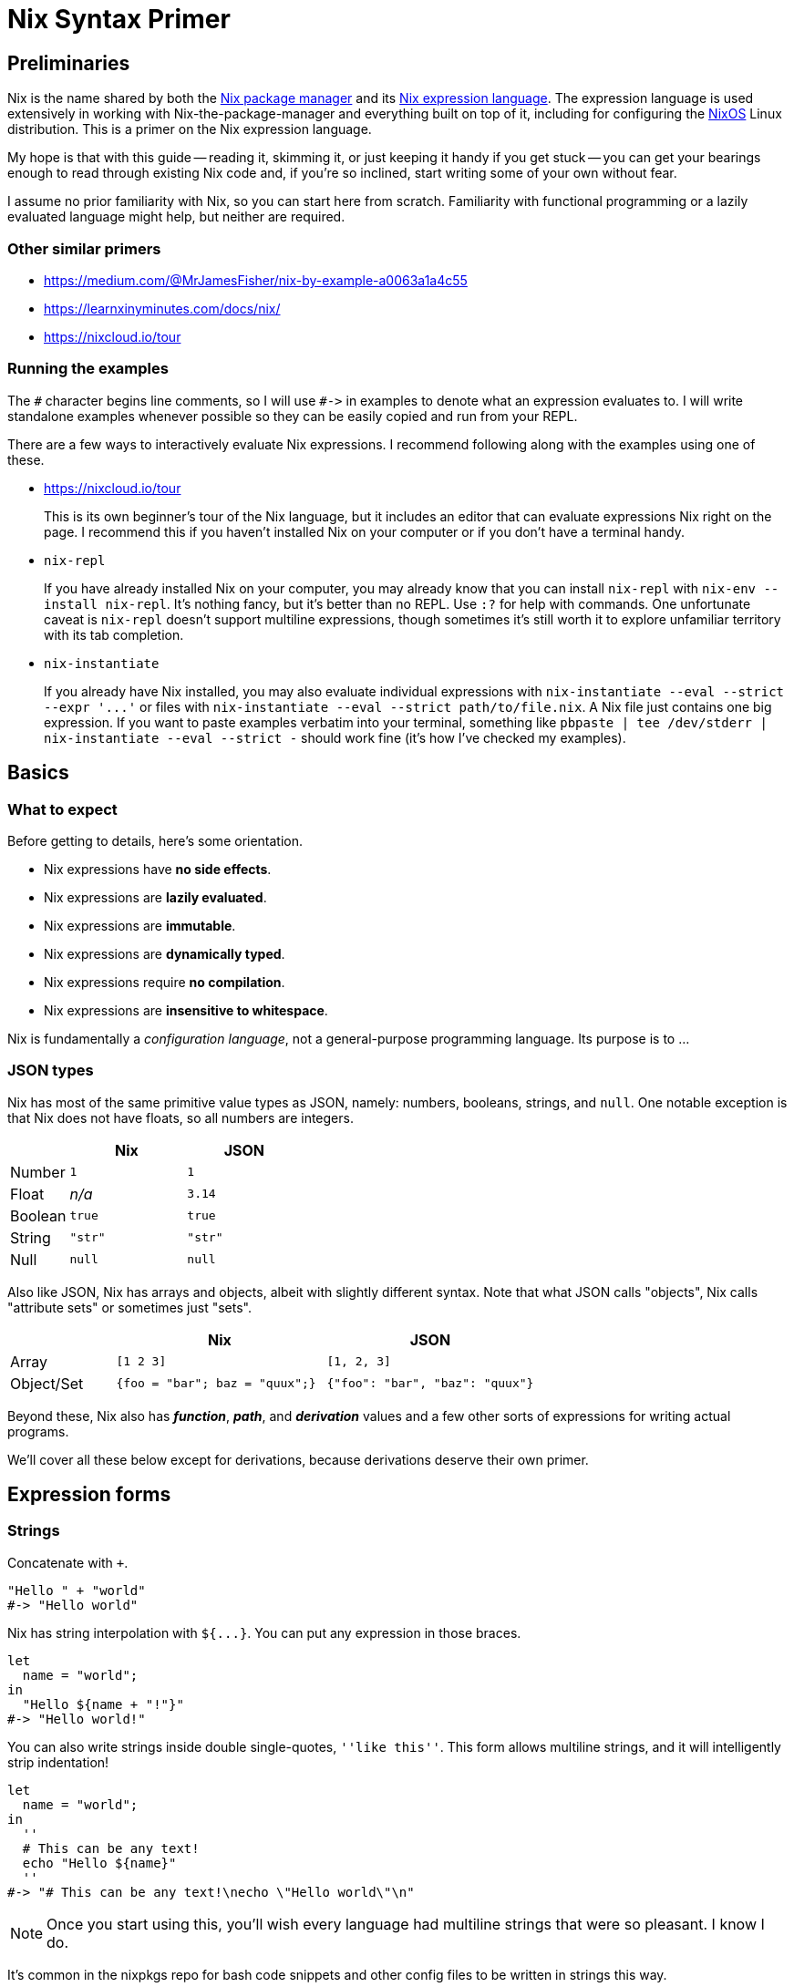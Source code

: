 Nix Syntax Primer
=================

== Preliminaries

Nix is the name shared by both the https://nixos.org/nix/manual[Nix package manager] and its https://nixos.org/nix/manual#ch-expression-language[Nix expression language]. The expression language is used extensively in working with Nix-the-package-manager and everything built on top of it, including for configuring the https://nixos.org/nixos/manual[NixOS] Linux distribution. This is a primer on the Nix expression language.

My hope is that with this guide -- reading it, skimming it, or just keeping it handy if you get stuck -- you can get your bearings enough to read through existing Nix code and, if you're so inclined, start writing some of your own without fear.

I assume no prior familiarity with Nix, so you can start here from scratch. Familiarity with functional programming or a lazily evaluated language might help, but neither are required.

=== Other similar primers

- https://medium.com/@MrJamesFisher/nix-by-example-a0063a1a4c55
- https://learnxinyminutes.com/docs/nix/
- https://nixcloud.io/tour

=== Running the examples

The `#` character begins line comments, so I will use `#->` in examples to denote what an expression evaluates to. I will write standalone examples whenever possible so they can be easily copied and run from your REPL.

There are a few ways to interactively evaluate Nix expressions. I recommend following along with the examples using one of these.

- https://nixcloud.io/tour
+
This is its own beginner's tour of the Nix language, but it includes an editor that can evaluate expressions Nix right on the page. I recommend this if you haven't installed Nix on your computer or if you don't have a terminal handy.

- `nix-repl`
+
If you have already installed Nix on your computer, you may already know that you can install `nix-repl` with `nix-env --install nix-repl`. It's nothing fancy, but it's better than no REPL. Use `:?` for help with commands. One unfortunate caveat is `nix-repl` doesn't support multiline expressions, though sometimes it's still worth it to explore unfamiliar territory with its tab completion.

- `nix-instantiate`
+
If you already have Nix installed, you may also evaluate individual expressions with `nix-instantiate --eval --strict --expr '...'` or files with `nix-instantiate --eval --strict path/to/file.nix`. A Nix file just contains one big expression. If you want to paste examples verbatim into your terminal, something like `pbpaste | tee /dev/stderr | nix-instantiate --eval --strict -` should work fine (it's how I've checked my examples).

== Basics

=== What to expect

Before getting to details, here's some orientation.

- Nix expressions have **no side effects**.
- Nix expressions are **lazily evaluated**.
- Nix expressions are **immutable**.
- Nix expressions are **dynamically typed**.
- Nix expressions require **no compilation**.
- Nix expressions are **insensitive to whitespace**.

Nix is fundamentally a _configuration language_, not a general-purpose programming language. Its purpose is to ...

=== JSON types

Nix has most of the same primitive value types as JSON, namely: numbers, booleans, strings, and `null`. One notable exception is that Nix does not have floats, so all numbers are integers.

[options="header",cols="1,2,2"]
|====
|        |Nix     |JSON
|Number  |`1`     |`1`
|Float   |_n/a_   |`3.14`
|Boolean |`true`  |`true`
|String  |`"str"` |`"str"`
|Null    |`null`  |`null`
|====

Also like JSON, Nix has arrays and objects, albeit with slightly different syntax. Note that what JSON calls "objects", Nix calls "attribute sets" or sometimes just "sets".

[options="header",cols="1,2,2"]
|====
|           |Nix                            |JSON
|Array      |`[1 2 3]`                      |`[1, 2, 3]`
|Object/Set |`{foo = "bar"; baz = "quux";}` |`{"foo": "bar", "baz": "quux"}`
|====

Beyond these, Nix also has _**function**_, _**path**_, and _**derivation**_ values and a few other sorts of expressions for writing actual programs.

We'll cover all these below except for derivations, because derivations deserve their own primer.

== Expression forms

=== Strings

Concatenate with `+`.

[source,nix]
"Hello " + "world"
#-> "Hello world"

Nix has string interpolation with `${...}`. You can put any expression in those braces.

[source,nix]
let
  name = "world";
in
  "Hello ${name + "!"}"
#-> "Hello world!"

You can also write strings inside double single-quotes, `''like this''`. This form allows multiline strings, and it will intelligently strip indentation!

[source,nix]
let
  name = "world";
in
  ''
  # This can be any text!
  echo "Hello ${name}"
  ''
#-> "# This can be any text!\necho \"Hello world\"\n"

NOTE: Once you start using this, you'll wish every language had multiline strings that were so pleasant. I know I do.

It's common in the nixpkgs repo for bash code snippets and other config files to be written in strings this way.

=== Integers

Integers in Nix are as you might expect.

[source,nix]
2 * 4 - 8 / (5 - 1)
#-> 6

If you must know, ints in Nix are 64 bits.

[source,nix]
9223372036854775807 + 1
#-> -9223372036854775808

Because Nix has no floating point numbers, all division is integer division.

[source,nix]
5 / 3
#-> 1

Just don't write a division without spaces.

[source,nix]
2/1
#-> /Users/ryanartecona/blog/2/1

What? This happens because `/` without surrounding spaces gets interpreted as a path separator, so `2/1` gets interpreted as a relative path instead of arithmetic, and that path gets expanded to an absolute path automatically. More about <<_paths,Paths>> below.


=== Booleans

The main boolean operators are probably familiar to you.

[options="header",cols="1,2"]
|====
| Operation | Expression
| Conjunction a|
[source,nix]
true && false
#-> false

| Disjunction a|
[source,nix]
----
true \|\| false
#-> true
----

| Negation a|
[source,nix]
!false
#-> true

| Implication a|
[source,nix]
true -> false
#-> false
|====

The one boolean operator you may be less familiar with is `->` for implication.

You can read `p -> q` as "_p_ implies _q_". This means if _p_ is true, then _q_ must be true. It's logically equivalent to `!p || q`, if that helps.

The `->` operator is usually only used to assert mutually consistent configuration options. Imagine you write a package which allows setting two feature flags, `includeGUI` and `useFancyGUITheme`. If it only makes sense for `useFancyGUITheme` to be true if `includeGUI` is _also_ true, then you might write `assert useFancyGUITheme -> includeGUI;` to ensure your package won't try to include a GUI theme without including the GUI.

==== Conditionals

You can write a conditional expression with `if ... then ... else ...`.

[source,nix]
if true
  then "it was true"
  else "it was false"
#-> "it was true"

Just remember that this is an `if` _expression_, not an `if` _statement_. It evaluates to either the expression in the `then` branch or the expression in the `else` branch, but it's not "executed". Since there's also no mutability or side effects in the Nix language, there would be little point to an `if ... then ...` without an `else` branch, so you must always give both the `then` branch and the `else` branch.

There's special syntax for chaining conditionals (no `elif` or `elsif`), but because they're just ordinary expressions, you can nest them however you like. You might also like to keep indentation to a minimum with a little clever formatting.

[source,nix]
let
  x = 1;
in
  if x < 0 then
    "negative"
  else if x > 0 then
    "positive"
  else
    "zero"
#-> "positive"

==== Equality

Test for equality with `==`.

[source,nix]
1 == 1
#-> true

You can test for equality with values of different type, and the test will just evaluate to `false`.

[source,nix]
true == "true"
#-> false

Two expressions are equal if they evaluate to the same value. Arrays and attribute sets are equal if and only if all their elements are equal.

[source,nix]
{
  arrayEq = [1 2] == [1 2];
  setEq = { x = "x"; } == { x = "x"; };
}
#-> { arrayEq = true; setEq = true; }

One big thing to keep in mind is that functions always test as unequal to all other functions, even themselves.

[source,nix]
let
  f = (x: x);
in
  f == f
#-> false

This also means testing two arrays or attribute sets for equality, if _either one_ of them contains any functions, will _always_ return `false`, even if they are otherwise equal.

[source,nix]
{a = 1; f = (x: x);} == {a = 1; f = (x: x);}
#-> false

=== Arrays

===== TODO: Arrays

=== Attribute sets

An attribute set is like JSON's "Object", Ruby's "Hash", Python's "dict", etc., but with an obscure name. It's a mapping from names to values.

[source,nix]
----
let
  x = { key = "value"; };
in
  x.key
#-> "value"
----

An attribute name must be a string, but it can be any string. The value can be anything.

[source,nix]
let
  x = { "my key" = 1 + 2; };
in
  x."my key"
#-> 3

You can use string interpolation in attribute names, if you need to, both while defining and accessing.

[source,nix]
let
  name = "key";
  x = { "${name}" = "value"; };
in
  x."${name}"
#-> "value"

You can also merge the attributes of two sets into one with `//`. The right hand side wins if attribute names conflict, and the merge is shallow.

[source,nix]
let
  foo = { x = 1; z = { a = "a"; }; };
  bar = { y = 3; z = { b = "b"; }; };
in
  (foo // bar)
#-> { x = 1; y = 3; z = { b = "b"; }; }

==== Attribute membership

If you try to access a nonexistent attribute on a set, you get an error.

[source,nix]
{ x = 1; }.y
#-> error: attribute ‘y’ missing, at (string):1:1

You can use `?` to check if a set has a certain key before trying to access it.

[source,nix]
{ x = 1; } ? y
#-> false

==== Recursive sets

Usually, when you define a set, the attributes cannot refer to each other.

[source,nix]
{
  name = "hello-${version}";
  version = "1.0";
}
#-> error: undefined variable ‘version’ at (string):2:19

You can always get around this by using a `let` binding, but often it's more convenient to define a "recursive" set instead, which lets attributes refer to each other. You do this with the `rec` keyword.

[source,nix]
rec {
  name = "hello-${version}";
  version = "1.0";
}
#-> { name = "hello-1.0"; version = "1.0"; }

==== Inheriting

If you want to turn a bound name into an attribute in a set, you can use `inherit ...;`.

[source,nix]
let
  x = 1;
  y = 2;
  z = 3;
in
  {
    x = x;
    inherit y z;
  }
#-> { x = 1; y = 2; z = 3; }

NOTE: This is in a way the opposite of <<_literal_with_literal_expression,`with` expressions>>, which turn attributes of a set into bound names.

This feature is similar to "field punning" in some languages or "property value shorthand" in ES6, so it may feel familiar if you can see past the `inherit` keyword.

If want to cherry pick specific attributes in one set to include in another set, you may use an alternate form of `inherit`.

[source,nix]
let
  foo = {x = 1; y = 2;};
in
  { inherit (foo) x y; }
#-> { x = 1; y = 2; }

The parens around `(foo)` are necessary here, as they change the meaning of `inherit`! It's unfortunate syntax, but important to know.

==== Nested definitions

Sometimes when writing Nix code you have to work with deeply nested attribute sets, such as when writing a configuration file for a NixOS machine.

Nix provides a shorthand for defining nested attribute sets which can make them easier to read and write.

[source,nix]
{
  explicit = {
    a = 1;
    b = {
      c = 2;
    };
  };
  short.a = 1;
  short.b.c = 2;
}
#-> { explicit = { a = 1; b = { c = 2; }; }; short = { a = 1; b = { c = 2; }; }; }

Just know that you can't mix and match these styles in an ambiguous way. Each key, at any level, can use one or the other style but not both.

[source,nix]
{
  foo.a = 1;
  foo = {
    b = 2;
  };
}
#-> error: attribute ‘foo’ at (string):3:3 already defined at (string):2:3

=== Bindings and scopes

==== `let` binding

If you haven't already guessed, you can bind a name to a value with `let ... = ...; in ...`.

[source,nix]
----
let x = "value"; in {key = x;}
#-> { key = "value"; }
----

Note that these are constant bindings to immutable values. You can reuse a bound name in an inner scope ("shadowing" it), but you can't reassign it or otherwise change a value once it's assigned. These aren't what most languages call "variables".

You can bind multiple names in a single `let` expression.

[source,nix]
----
let
  x = 1;
  y = 2;
in
  x + y
#-> 3
----

You should also know that a `let` binding is just another type of expression, so you can use one inside another.

[source,nix]
----
let
  first = (
    let
      second = "Hello";
    in
      second + " "
  );
in
  let
    third = "world";
  in
    first + third
#-> "Hello world"
----

==== `with` expression

A `with` expression brings all the attributes in a set into scope. It exists purely for convenience, as it's often much more pleasant than using fully qualified names or lots of `let` bindings instead.

[cols="1,2"]
|====
| qualified names a|
[source,nix]
----
let
  pkgs = import <nixpkgs> {};
in
  [pkgs.foo pkgs.bar pkgs.baz]
----

| local bindings a|
[source,nix]
----
let
  pkgs = import <nixpkgs> {};
  foo = pkgs.foo;
  bar = pkgs.bar;
  baz = pkgs.baz;
in
  [foo bar baz]
----

| `with` expression a|
[source,nix]
----
let
  pkgs = import <nixpkgs> {};
in
  with pkgs;
  [foo bar baz]
----

|====

NOTE: All 3 above examples evaluate to the same thing.

The one big caveat with `with` expressions is that a name bound by `with` _cannot shadow_ a name that was already bound. Another way to think about this is that _explicit_ `let` bindings take precedence over _implicit_ `with` bindings, _even if_ the `with` comes after.

[source,nix]
----
let
  item = "we want this";
  suspiciousSet = {item = "we don't want this";};
in
  with suspiciousSet; item
#-> "we want this"
----

This lets you use `with` on a set for convenience without fear that it might clobber your local bindings and break your code.

=== Functions

Basic function syntax is quite terse: you have an argument on the left and a function body on the right separated only by a `:`. It's sometimes easy to miss if you're not looking for it.

Here is a function which simply adds `1` to its argument.

[source,nix]
----
x: x + 1
#-> «lambda»
----

Nix often calls a function a "lambda". There's no distinction. They aren't strings in disguise like in _some_ silly languages, so if you try to print one, Nix just says `«lambda»`.

To apply a function to an argument, simply place the argument after the function.

[source,nix]
----
let
  add1 = (x: x + 1);
in
  add1 2
#-> 3
----

==== Currying

All functions in Nix take exactly 1 argument (they're "unary"). Technically speaking, you can't define a function which takes more than 1 argument.

But this isn't a limitation! We can get something that looks and behaves like a multi-argument function by writing it in a curried style: you write a function which takes the first argument, and it returns _another_ function which takes the next argument, and when you have all your arguments in scope you can return the real result of the function.

[source,nix]
----
(x: (y: x + y))
----

You can drop those parentheses without changing how the expression is grouped, which makes curried functions easier to read and write.

[source,nix]
----
x: y: x + y
----

The `:` in a function definition is "right associative", so `x: y: x + y` means the same thing as `(x: (y: (x + y)))`.

To use a curried function, simply supply all the arguments.

[source,nix]
----
let
  add = (x: y: x + y);
in
  add 1 2
#-> 3
----

Function application is "left associative", so `add 1 2` means the same thing as `(((add) 1) 2)`.

NOTE: See <<_appendix_a_currying,Appendix A: Currying>> for more.

==== Named arguments

Functions can also destructure attribute set arguments.

[source,nix]
----
{x, y}: x + y
----

The above function expects a single set argument which has two elements: `x` and `y`. This is often used to pass named arguments to a function.

[source,nix]
----
let
  add = ({x, y}:
    x + y
  );
in
  add {x = 1; y = 2;}
#-> 3
----

Note that such a function requires an attribute set which has _exactly_ the keys used in the pattern. Missing or unexpected keys will cause an error.

To allow extra keys to be ignored, you can mention `...`.

[source,nix]
----
let
  hello = ({name, ...}:
    "Hello ${name}"
  );
in
  hello {name = "world"; x = false;}
#-> "Hello world"
----

To allow missing keys, you can give them default values with `?`.

[source,nix]
----
let
  hello = ({name ? "world"}:
    "Hello ${name}"
  );
in
  hello {}
#-> "Hello world"
----

=== Paths

[source,nix]
let path = ./config.yml; in "${path}"

[source,bash]
nix-instantiate -I mypath=./ --eval "<mypath>"

=== Imports

===== TODO: Imports

== Evaluation

===== TODO: Evaluation

== Standard library
=== builtins
===== TODO: builtins
=== `nixpkgs/lib`
===== TODO: nixpkgs/lib

== Appendix

=== #Appendix A: Currying#
If you're unfamiliar with currying, here's how a curried `add` function could be written and used in Javascript.

[source,javascript]
----
const add = (x) => {return ((y) => {return x + y})};
add(1);
//-> (y) => {return x + y}
add(1)(2);
//-> 3
const add1 = add(1);
add1(2);
//-> 3
----

If you'd like to read up more on currying, introductory blog posts abound. You can google for one in your language of choice. If you understand what's going on above, though, that's really all there is to it.

